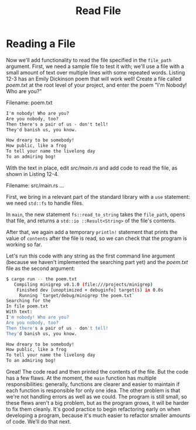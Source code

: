 #+title: Read File

* Reading a File
Now we'll add functionality to read the file specified in the ~file_path~ argument.
First, we need a sample file to test it with; we'll use a file with a small amount of text over multiple lines with some repeated words.
Listing 12-3 has an Emily Dickinson poem that will work well!
Create a file called /poem.txt/ at the root level of your project, and enter the poem "I'm Nobody! Who are you?"

Filename: poem.txt
#+begin_src txt
I'm nobody! Who are you?
Are you nobody, too?
Then there's a pair of us - don't tell!
They'd banish us, you know.

How dreary to be somebody!
How public, like a frog
To tell your name the livelong day
To an admiring bog!
#+end_src

With the text in place, edit /src/main.rs/ and add code to read the file, as shown in Listing 12-4.

Filename: src/main.rs
...

First, we bring in a relevant part of the standard library with a ~use~ statement: we need ~std::fs~ to handle files.

In ~main~, the new statement ~fs::read_to_string~ takes the ~file_path~, opens that file, and returns a ~std::io ::Result<String>~ of the file's contents.

After that, we again add a temporary ~println!~ statement that prints the value of ~contents~ after the file is read, so we can check that the program is working so far.

Let's run this code with any string as the first command line argument (because we haven't implemented the searching part yet) and the /poem.txt/ file as the second argument:
#+begin_src bash
$ cargo run -- the poem.txt
   Compiling minigrep v0.1.0 (file:///projects/minigrep)
    Finished dev [unoptimized + debuginfo] target(s) in 0.0s
     Running `target/debug/minigrep the poem.txt`
Searching for the
In file poem.txt
With text:
I'm nobody! Who are you?
Are you nobody, too?
Then there's a pair of us - don't tell!
They'd banish us, you know.

How dreary to be somebody!
How public, like a frog
To tell your name the livelong day
To an admiring bog!
#+end_src

Great!
The code read and then printed the contents of the file.
But the code has a few flaws.
At the moment, the ~main~ function has multiple responsibilities: generally, functions are clearer and easier to maintain if each function is responsible for only one idea.
The other problem is that we're not handling errors as well as we could.
The program is still small, so these flews aren't a big problem, but as the program grows, it will be harder to fix them cleanly.
It's good practice to begin refactoring early on when developing a program, because it's much easier to refactor smaller amounts of code.
We'll do that next.
